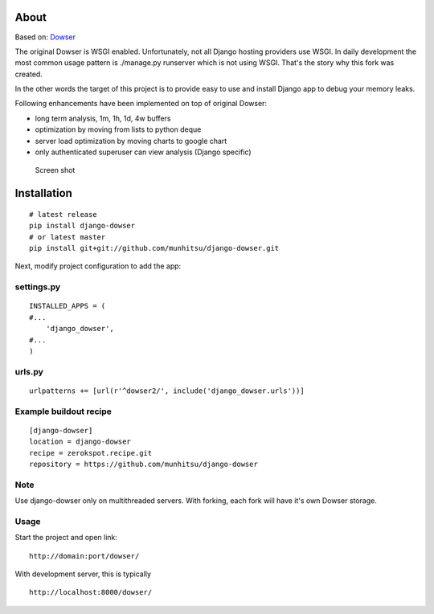 About
=====

Based on: `Dowser <http://www.aminus.net/wiki/Dowser>`__

The original Dowser is WSGI enabled. Unfortunately, not all Django
hosting providers use WSGI. In daily development the most common usage
pattern is ./manage.py runserver which is not using WSGI. That's the
story why this fork was created.

In the other words the target of this project is to provide easy to use
and install Django app to debug your memory leaks.

Following enhancements have been implemented on top of original Dowser:

-  long term analysis, 1m, 1h, 1d, 4w buffers
-  optimization by moving from lists to python deque
-  server load optimization by moving charts to google chart
-  only authenticated superuser can view analysis (Django specific)

.. figure:: https://github.com/munhitsu/django-dowser/raw/master/wiki/screen0.png
   :alt: Screen shot

   Screen shot

Installation
============

::

    # latest release
    pip install django-dowser
    # or latest master
    pip install git+git://github.com/munhitsu/django-dowser.git

Next, modify project configuration to add the app:

settings.py
-----------

::

    INSTALLED_APPS = (
    #...
        'django_dowser',
    #...
    )

urls.py
-------

::

    urlpatterns += [url(r'^dowser2/', include('django_dowser.urls'))]

Example buildout recipe
-----------------------

::

    [django-dowser]
    location = django-dowser
    recipe = zerokspot.recipe.git
    repository = https://github.com/munhitsu/django-dowser

Note
----

Use django-dowser only on multithreaded servers. With forking, each fork
will have it's own Dowser storage.

Usage
-----

Start the project and open link:

::

    http://domain:port/dowser/

With development server, this is typically

::

    http://localhost:8000/dowser/
